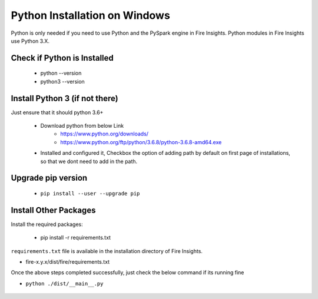 Python Installation on Windows
++++++++++++++++++++++++++++++++

Python is only needed if you need to use Python and the PySpark engine in Fire Insights. Python modules in Fire Insights use Python 3.X.

Check if Python is Installed
----------------

  * python --version
  * python3 --version

Install Python 3 (if not there)
----------------

Just ensure that it should python 3.6+

  * Download python from below Link
     * https://www.python.org/downloads/
     * https://www.python.org/ftp/python/3.6.8/python-3.6.8-amd64.exe
  * Installed and configured it, Checkbox the option of adding path by default on first page of installations, so that we dont need to add in the path.   

Upgrade pip version
-------------------

  * ``pip install --user --upgrade pip``


Install Other Packages
----------------------

Install the required packages:

   * pip install -r requirements.txt
   
``requirements.txt`` file is available in the installation directory of Fire Insights.

* fire-x.y.x/dist/fire/requirements.txt

Once the above steps completed successfully, just check the below command if its running fine

* ``python ./dist/__main__.py``

.. figure:: ../_assets/installation/pyspark_server.PNG
   :alt: Installations
   :align: center
   :width: 60%



